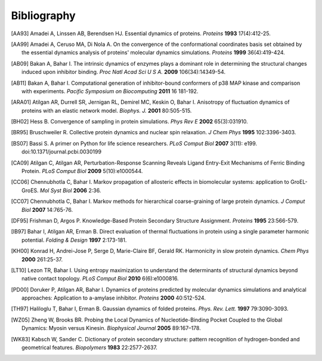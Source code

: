 .. _bibliography:

*******************************************************************************
Bibliography
*******************************************************************************


.. [AA93] Amadei A, Linssen AB, Berendsen HJ. Essential dynamics of proteins.
   *Proteins* **1993** 17(4):412-25.

.. [AA99] Amadei A, Ceruso MA, Di Nola A. On the convergence of the 
   conformational coordinates basis set obtained by the essential dynamics 
   analysis of proteins' molecular dynamics simulations. *Proteins* **1999**
   36(4):419-424.

.. [AB09] Bakan A, Bahar I. The intrinsic dynamics of enzymes 
   plays a  dominant role in determining the structural 
   changes induced upon inhibitor binding. *Proc Natl Acad Sci U S A.* 
   **2009** 106(34):14349-54.

.. [AB11] Bakan A, Bahar I. Computational generation of inhibitor-bound 
   conformers of p38 MAP kinase and comparison with experiments. *Pacific 
   Symposium on Biocomputing* **2011** 16 181-192.

.. [ARA01] Atilgan AR, Durrell SR, Jernigan RL, Demirel MC, Keskin O, Bahar I. 
   Anisotropy of fluctuation dynamics of proteins with an elastic network model.
   *Biophys. J.* **2001** 80:505-515.

.. [BH02] Hess B.
   Convergence of sampling in protein simulations.
   *Phys Rev E* **2002** 65(3):031910.

.. [BR95] Bruschweiler R. Collective protein dynamics and nuclear 
   spin relaxation. *J Chem Phys* **1995** 102:3396-3403.

.. [BS07] Bassi S.  A primer on Python for life science researchers. 
   *PLoS Comput Biol* **2007** 3(11): e199. doi:10.1371/journal.pcbi.0030199   

.. [CA09] Atilgan C, Atilgan AR, Perturbation-Response Scanning Reveals Ligand 
   Entry-Exit Mechanisms of Ferric Binding Protein. *PLoS Comput Biol* **2009** 
   5(10):e1000544.

.. [CC06] Chennubhotla C, Bahar I. Markov propagation of allosteric effects in 
   biomolecular systems: application to GroEL-GroES.  *Mol Syst Biol* **2006** 
   2:36.

.. [CC07] Chennubhotla C, Bahar I. Markov methods for hierarchical 
   coarse-graining of large protein dynamics.  *J Comput Biol* **2007** 
   14:765-76.

.. [DF95] Frishman D, Argos P. Knowledge-Based Protein Secondary Structure 
   Assignment. *Proteins* **1995** 23:566-579.  

.. [IB97] Bahar I, Atilgan AR, Erman B. Direct evaluation of thermal 
   fluctuations in protein using a single parameter harmonic potential.
   *Folding & Design* **1997** 2:173-181.
   
.. [KH00] Konrad H, Andrei-Jose P, Serge D, Marie-Claire BF, Gerald RK.
   Harmonicity in slow protein dynamics. *Chem Phys* **2000** 261:25-37.

.. [LT10] Lezon TR, Bahar I. Using entropy maximization to understand the 
   determinants of structural dynamics beyond native contact topology.
   *PLoS Comput Biol* **2010** 6(6):e1000816.

.. [PD00] Doruker P, Atilgan AR, Bahar I. Dynamics of proteins predicted by 
   molecular dynamics simulations and analytical approaches: Application to 
   a-amylase inhibitor. *Proteins* **2000** 40:512-524.

.. [TH97] Haliloglu T, Bahar I, Erman B. Gaussian dynamics of folded proteins. 
   *Phys. Rev. Lett.* **1997** 79:3090-3093.

.. [WZ05] Zheng W, Brooks BR. Probing the Local Dynamics of Nucleotide-Binding 
   Pocket Coupled to the Global Dynamics: Myosin versus Kinesin.
   *Biophysical Journal*  **2005** 89:167–178.

.. [WK83] Kabsch W, Sander C. Dictionary of protein secondary structure: 
   pattern recognition of hydrogen-bonded and geometrical features.
   *Biopolymers* **1983** 22:2577-2637.
